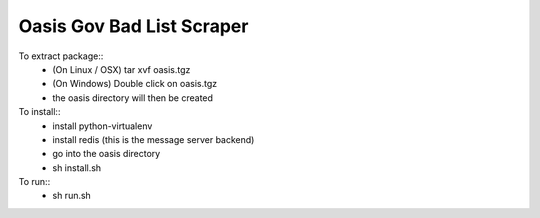Oasis Gov Bad List Scraper
--------
To extract package::
    - (On Linux / OSX) tar xvf oasis.tgz
    - (On Windows) Double click on oasis.tgz
    - the oasis directory will then be created

To install:: 
    - install python-virtualenv
    - install redis (this is the message server backend)
    - go into the oasis directory
    - sh install.sh

To run::
    - sh run.sh
